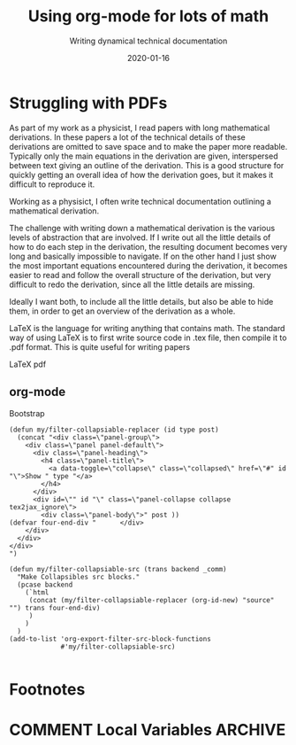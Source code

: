 #+title: Using org-mode for lots of math
#+subtitle: Writing dynamical technical documentation
#+date: 2020-01-16
#+tags[]: howto, emacs
#+HUGO_SECTION: blog
#+HUGO_BASE_DIR: ../
#+EXPORT_HUGO_CUSTOM_FRONT_MATTER: :mathjax true
#+EXPORT_FILE_NAME: org-mode-for-math


* Struggling with PDFs
:PROPERTIES:
:EXPORT_HUGO_CUSTOM_FRONT_MATTER: :mathjax true
:END:
# :EXPORT_FILE_NAME: org-mode-for-math

As part of my work as a physicist, I read papers with long
mathematical derivations. In these papers a lot of the technical
details of these derivations are omitted to save space and to make the
paper more readable. Typically only the main equations in the
derivation are given, interspersed between text giving an outline of
the derivation. This is a good structure for quickly getting an
overall idea of how the derivation goes, but it makes it difficult to
reproduce it.

Working as a physisict, I often write technical documentation
outlining a mathematical derivation.

The challenge with writing down a mathematical derivation is the
various levels of abstraction that are involved. If I write out all
the little details of how to do each step in the derivation, the
resulting document becomes very long and basically impossible to
navigate. If on the other hand I just show the most important
equations encountered during the derivation, it becomes easier to read
and follow the overall structure of the derivation, but very difficult
to redo the derivation, since all the little details are missing.

Ideally I want both, to include all the little details, but also be
able to hide them, in order to get an overview of the derivation as a
whole.

LaTeX is the language for writing anything that contains math. The
standard way of using LaTeX is to first write source code in .tex
file, then compile it to .pdf format. This is quite useful for writing
papers


LaTeX pdf 

\begin{align}
   f(x) = x^2
\end{align}


** org-mode

Bootstrap

#+BEGIN_SRC elisp
(defun my/filter-collapsiable-replacer (id type post)
  (concat "<div class=\"panel-group\"> 
    <div class=\"panel panel-default\">
      <div class=\"panel-heading\">
        <h4 class=\"panel-title\">
          <a data-toggle=\"collapse\" class=\"collapsed\" href=\"#" id "\">Show " type "</a>
        </h4>
      </div>
      <div id=\"" id "\" class=\"panel-collapse collapse  tex2jax_ignore\">
        <div class=\"panel-body\">" post ))
(defvar four-end-div "      </div>
    </div>
  </div>
</div>
")

(defun my/filter-collapsiable-src (trans backend _comm)
  "Make Collapsibles src blocks."
  (pcase backend
    (`html
     (concat (my/filter-collapsiable-replacer (org-id-new) "source" "") trans four-end-div)
     )
    )
  )
(add-to-list 'org-export-filter-src-block-functions
             #'my/filter-collapsiable-src)

#+END_SRC

* Footnotes
* COMMENT Local Variables                          :ARCHIVE:
# Local Variables:
# eval: (org-hugo-auto-export-mode)
# End:
